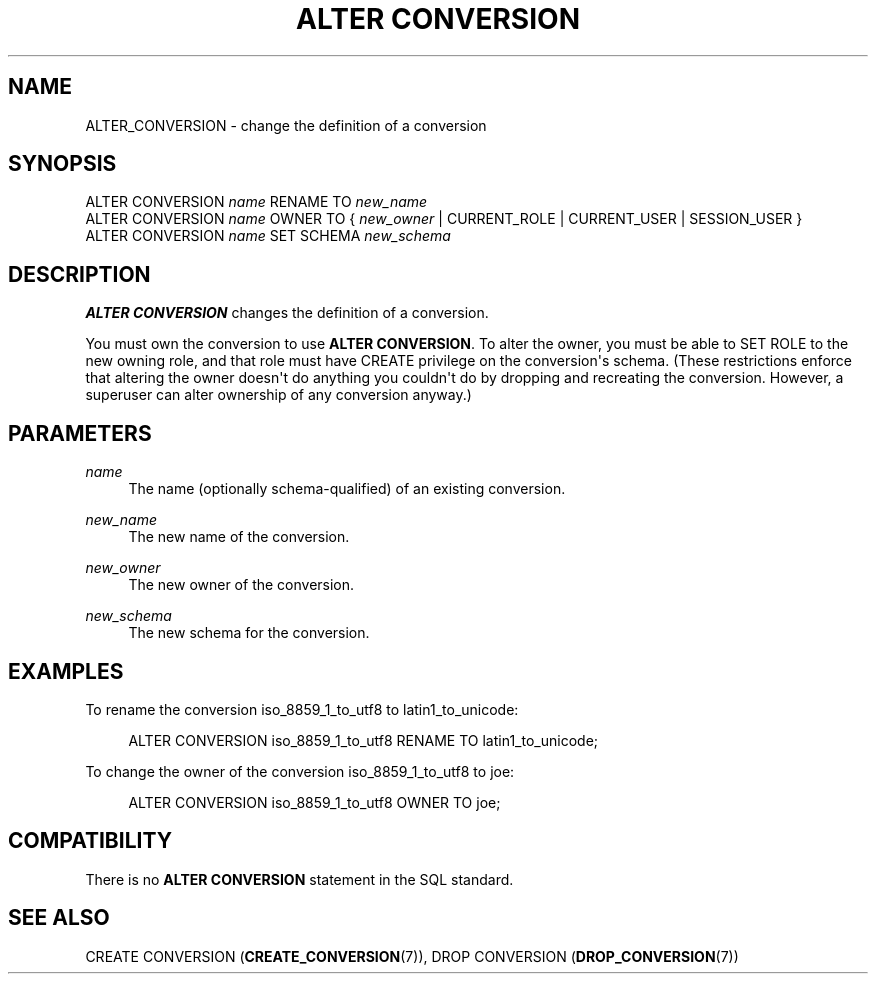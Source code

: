 '\" t
.\"     Title: ALTER CONVERSION
.\"    Author: The PostgreSQL Global Development Group
.\" Generator: DocBook XSL Stylesheets vsnapshot <http://docbook.sf.net/>
.\"      Date: 2024
.\"    Manual: PostgreSQL 17.0 Documentation
.\"    Source: PostgreSQL 17.0
.\"  Language: English
.\"
.TH "ALTER CONVERSION" "7" "2024" "PostgreSQL 17.0" "PostgreSQL 17.0 Documentation"
.\" -----------------------------------------------------------------
.\" * Define some portability stuff
.\" -----------------------------------------------------------------
.\" ~~~~~~~~~~~~~~~~~~~~~~~~~~~~~~~~~~~~~~~~~~~~~~~~~~~~~~~~~~~~~~~~~
.\" http://bugs.debian.org/507673
.\" http://lists.gnu.org/archive/html/groff/2009-02/msg00013.html
.\" ~~~~~~~~~~~~~~~~~~~~~~~~~~~~~~~~~~~~~~~~~~~~~~~~~~~~~~~~~~~~~~~~~
.ie \n(.g .ds Aq \(aq
.el       .ds Aq '
.\" -----------------------------------------------------------------
.\" * set default formatting
.\" -----------------------------------------------------------------
.\" disable hyphenation
.nh
.\" disable justification (adjust text to left margin only)
.ad l
.\" -----------------------------------------------------------------
.\" * MAIN CONTENT STARTS HERE *
.\" -----------------------------------------------------------------
.SH "NAME"
ALTER_CONVERSION \- change the definition of a conversion
.SH "SYNOPSIS"
.sp
.nf
ALTER CONVERSION \fIname\fR RENAME TO \fInew_name\fR
ALTER CONVERSION \fIname\fR OWNER TO { \fInew_owner\fR | CURRENT_ROLE | CURRENT_USER | SESSION_USER }
ALTER CONVERSION \fIname\fR SET SCHEMA \fInew_schema\fR
.fi
.SH "DESCRIPTION"
.PP
\fBALTER CONVERSION\fR
changes the definition of a conversion\&.
.PP
You must own the conversion to use
\fBALTER CONVERSION\fR\&. To alter the owner, you must be able to
SET ROLE
to the new owning role, and that role must have
CREATE
privilege on the conversion\*(Aqs schema\&. (These restrictions enforce that altering the owner doesn\*(Aqt do anything you couldn\*(Aqt do by dropping and recreating the conversion\&. However, a superuser can alter ownership of any conversion anyway\&.)
.SH "PARAMETERS"
.PP
\fIname\fR
.RS 4
The name (optionally schema\-qualified) of an existing conversion\&.
.RE
.PP
\fInew_name\fR
.RS 4
The new name of the conversion\&.
.RE
.PP
\fInew_owner\fR
.RS 4
The new owner of the conversion\&.
.RE
.PP
\fInew_schema\fR
.RS 4
The new schema for the conversion\&.
.RE
.SH "EXAMPLES"
.PP
To rename the conversion
iso_8859_1_to_utf8
to
latin1_to_unicode:
.sp
.if n \{\
.RS 4
.\}
.nf
ALTER CONVERSION iso_8859_1_to_utf8 RENAME TO latin1_to_unicode;
.fi
.if n \{\
.RE
.\}
.PP
To change the owner of the conversion
iso_8859_1_to_utf8
to
joe:
.sp
.if n \{\
.RS 4
.\}
.nf
ALTER CONVERSION iso_8859_1_to_utf8 OWNER TO joe;
.fi
.if n \{\
.RE
.\}
.SH "COMPATIBILITY"
.PP
There is no
\fBALTER CONVERSION\fR
statement in the SQL standard\&.
.SH "SEE ALSO"
CREATE CONVERSION (\fBCREATE_CONVERSION\fR(7)), DROP CONVERSION (\fBDROP_CONVERSION\fR(7))
